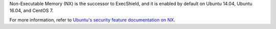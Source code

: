 Non-Executable Memory (NX) is the successor to ExecShield, and it is enabled by
default on Ubuntu 14.04, Ubuntu 16.04, and CentOS 7.

For more information, refer to `Ubuntu's security feature documentation on
NX`_.

.. _Ubuntu's security feature documentation on NX: https://wiki.ubuntu.com/Security/Features#nx
